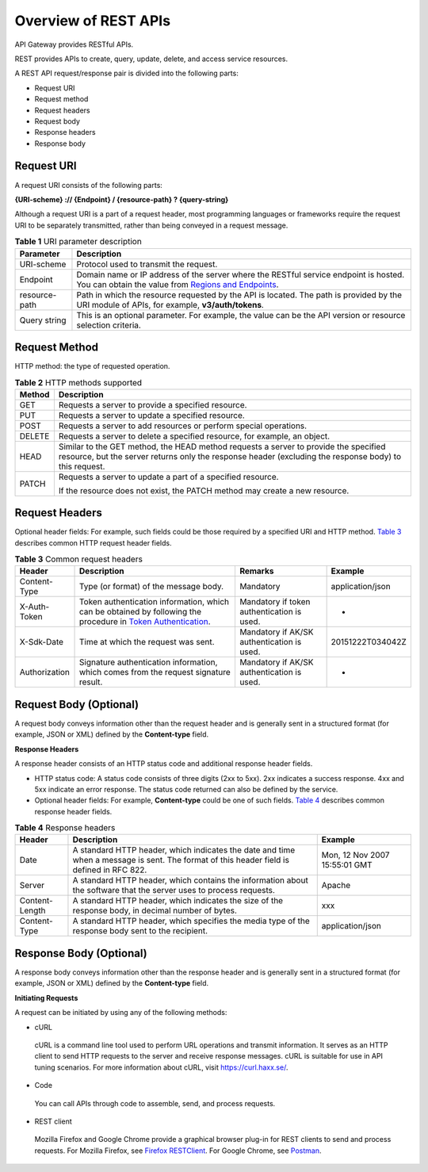 Overview of REST APIs
=====================

API Gateway provides RESTful APIs.

REST provides APIs to create, query, update, delete, and access service resources.

A REST API request/response pair is divided into the following parts:

-  Request URI

-  Request method

-  Request headers

-  Request body

-  Response headers

-  Response body

Request URI
-----------

A request URI consists of the following parts:

**{URI-scheme} :// {Endpoint} / {resource-path} ? {query-string}**

Although a request URI is a part of a request header, most programming languages or frameworks require the request URI to be separately transmitted, rather than
being conveyed in a request message.

.. table:: **Table 1** URI parameter description

   +-------------------------------------------------------------------------------+-------------------------------------------------------------------------------+
   | **Parameter**                                                                 | **Description**                                                               |
   +===============================================================================+===============================================================================+
   | URI-scheme                                                                    | Protocol used to transmit the request.                                        |
   +-------------------------------------------------------------------------------+-------------------------------------------------------------------------------+
   | Endpoint                                                                      | Domain name or IP address of the server where the RESTful service endpoint is |
   |                                                                               | hosted. You can obtain the value from `Regions and                            |
   |                                                                               | Endpoints <https://docs.otc.t-systems.com/en-us/endpoint/index.html>`__.      |
   +-------------------------------------------------------------------------------+-------------------------------------------------------------------------------+
   | resource-path                                                                 | Path in which the resource requested by the API is located. The path is       |
   |                                                                               | provided by the URI module of APIs, for example, **v3/auth/tokens**.          |
   +-------------------------------------------------------------------------------+-------------------------------------------------------------------------------+
   | Query string                                                                  | This is an optional parameter. For example, the value can be the API version  |
   |                                                                               | or resource selection criteria.                                               |
   +-------------------------------------------------------------------------------+-------------------------------------------------------------------------------+

Request Method
--------------

HTTP method: the type of requested operation.

.. table:: **Table 2** HTTP methods supported

   +-------------------------------------------------------------------------------+-------------------------------------------------------------------------------+
   | **Method**                                                                    | **Description**                                                               |
   +===============================================================================+===============================================================================+
   | GET                                                                           | Requests a server to provide a specified resource.                            |
   +-------------------------------------------------------------------------------+-------------------------------------------------------------------------------+
   | PUT                                                                           | Requests a server to update a specified resource.                             |
   +-------------------------------------------------------------------------------+-------------------------------------------------------------------------------+
   | POST                                                                          | Requests a server to add resources or perform special operations.             |
   +-------------------------------------------------------------------------------+-------------------------------------------------------------------------------+
   | DELETE                                                                        | Requests a server to delete a specified resource, for example, an object.     |
   +-------------------------------------------------------------------------------+-------------------------------------------------------------------------------+
   | HEAD                                                                          | Similar to the GET method, the HEAD method requests a server to provide the   |
   |                                                                               | specified resource, but the server returns only the response header           |
   |                                                                               | (excluding the response body) to this request.                                |
   +-------------------------------------------------------------------------------+-------------------------------------------------------------------------------+
   | PATCH                                                                         | Requests a server to update a part of a specified resource.                   |
   |                                                                               |                                                                               |
   |                                                                               | If the resource does not exist, the PATCH method may create a new resource.   |
   +-------------------------------------------------------------------------------+-------------------------------------------------------------------------------+

Request Headers
---------------

Optional header fields: For example, such fields could be those required by a specified URI and HTTP method. `Table
3 <https://docs.otc.t-systems.com/en-us/api/apiug/apig-en-api-180328002.html#apig-en-api-180328002__t24b12299374a4f4ba9fbf5880aec2658>`__ describes common HTTP
request header fields.

.. table:: **Table 3** Common request headers

   +---------------------------------------+---------------------------------------+---------------------------------------+---------------------------------------+
   | **Header**                            | **Description**                       | **Remarks**                           | **Example**                           |
   +=======================================+=======================================+=======================================+=======================================+
   | Content-Type                          | Type (or format) of the message body. | Mandatory                             | application/json                      |
   +---------------------------------------+---------------------------------------+---------------------------------------+---------------------------------------+
   | X-Auth-Token                          | Token authentication information,     | Mandatory if token authentication is  | -                                     |
   |                                       | which can be obtained by following    | used.                                 |                                       |
   |                                       | the procedure in `Token               |                                       |                                       |
   |                                       | Authentication <https://docs.otc.t-sy |                                       |                                       |
   |                                       | stems.com/en-us/api/apiug/apig-en-api |                                       |                                       |
   |                                       | -180328003.html>`__.                  |                                       |                                       |
   +---------------------------------------+---------------------------------------+---------------------------------------+---------------------------------------+
   | X-Sdk-Date                            | Time at which the request was sent.   | Mandatory if AK/SK authentication is  | 20151222T034042Z                      |
   |                                       |                                       | used.                                 |                                       |
   +---------------------------------------+---------------------------------------+---------------------------------------+---------------------------------------+
   | Authorization                         | Signature authentication information, | Mandatory if AK/SK authentication is  | -                                     |
   |                                       | which comes from the request          | used.                                 |                                       |
   |                                       | signature result.                     |                                       |                                       |
   +---------------------------------------+---------------------------------------+---------------------------------------+---------------------------------------+

Request Body (Optional)
-----------------------

A request body conveys information other than the request header and is generally sent in a structured format (for example, JSON or XML) defined by the
**Content-type** field.

**Response Headers**

A response header consists of an HTTP status code and additional response header fields.

-  HTTP status code: A status code consists of three digits (2xx to 5xx). 2xx indicates a success response. 4xx and 5xx indicate an error response. The status
   code returned can also be defined by the service.

-  Optional header fields: For example, **Content-type** could be one of such fields. `Table
   4 <https://docs.otc.t-systems.com/en-us/api/apiug/apig-en-api-180328002.html#apig-en-api-180328002__tb5107e70c1d545de8b97ed913f602b83>`__ describes common
   response header fields.

.. table:: **Table 4** Response headers

   +----------------------------------------------------+----------------------------------------------------+----------------------------------------------------+
   | **Header**                                         | **Description**                                    | **Example**                                        |
   +====================================================+====================================================+====================================================+
   | Date                                               | A standard HTTP header, which indicates the date   | Mon, 12 Nov 2007 15:55:01 GMT                      |
   |                                                    | and time when a message is sent. The format of     |                                                    |
   |                                                    | this header field is defined in RFC 822.           |                                                    |
   +----------------------------------------------------+----------------------------------------------------+----------------------------------------------------+
   | Server                                             | A standard HTTP header, which contains the         | Apache                                             |
   |                                                    | information about the software that the server     |                                                    |
   |                                                    | uses to process requests.                          |                                                    |
   +----------------------------------------------------+----------------------------------------------------+----------------------------------------------------+
   | Content-Length                                     | A standard HTTP header, which indicates the size   | xxx                                                |
   |                                                    | of the response body, in decimal number of bytes.  |                                                    |
   +----------------------------------------------------+----------------------------------------------------+----------------------------------------------------+
   | Content-Type                                       | A standard HTTP header, which specifies the media  | application/json                                   |
   |                                                    | type of the response body sent to the recipient.   |                                                    |
   +----------------------------------------------------+----------------------------------------------------+----------------------------------------------------+

Response Body (Optional)
------------------------

A response body conveys information other than the response header and is generally sent in a structured format (for example, JSON or XML) defined by the
**Content-type** field.

**Initiating Requests**

A request can be initiated by using any of the following methods:

-  cURL

..

   cURL is a command line tool used to perform URL operations and transmit information. It serves as an HTTP client to send HTTP requests to the server and
   receive response messages. cURL is suitable for use in API tuning scenarios. For more information about cURL, visit https://curl.haxx.se/.

-  Code

..

   You can call APIs through code to assemble, send, and process requests.

-  REST client

..

   Mozilla Firefox and Google Chrome provide a graphical browser plug-in for REST clients to send and process requests. For Mozilla Firefox, see `Firefox
   RESTClient <https://addons.mozilla.org/en-US/firefox/addon/restclient/>`__. For Google Chrome, see
   `Postman <https://chrome.google.com/webstore/detail/postman/fhbjgbiflinjbdggehcddcbncdddomop>`__.
